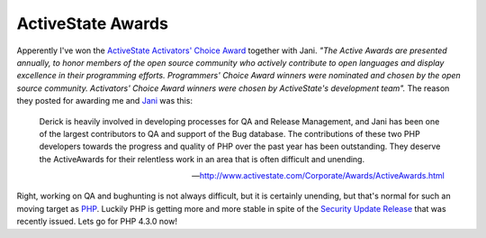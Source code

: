 ActiveState Awards
==================

.. articleMetaData::
   :Where: Groessen, The Netherlands

Apperently I've won the `ActiveState Activators' Choice Award`_
together with Jani.
*"The Active Awards are presented annually, to honor members of the open source
community who actively contribute to open languages and display excellence in
their programming efforts. Programmers' Choice Award winners were nominated
and chosen by the open source community. Activators' Choice Award winners were
chosen by ActiveState's development team".* The reason they posted for awarding
me and `Jani`_ was this:

	Derick is heavily involved in developing processes for QA and Release
	Management, and Jani has been one of the largest contributors to QA and support
	of the Bug database. The contributions of these two PHP developers towards the
	progress and quality of PHP over the past year has been outstanding. They
	deserve the ActiveAwards for their relentless work in an area that is often
	difficult and unending.

	-- http://www.activestate.com/Corporate/Awards/ActiveAwards.html

Right, working on QA and bughunting is not always difficult, but it is
certainly unending, but that's normal for such an moving target
as `PHP`_. Luckily PHP is getting more and more stable in 
spite of the `Security Update Release`_
that was recently issued. Lets go for PHP 4.3.0 now!

.. _`xdebug`: http://xdebug.org/
.. _`PHP`: http://www.php.net/
.. _`ActiveState Activators' Choice Award`: http://www.activestate.com/Corporate/Awards/ActiveAwards.html
.. _`Jani`: mailto:sniper@php.net
.. _`Security Update Release`: http://www.php.net/release_4_2_2

